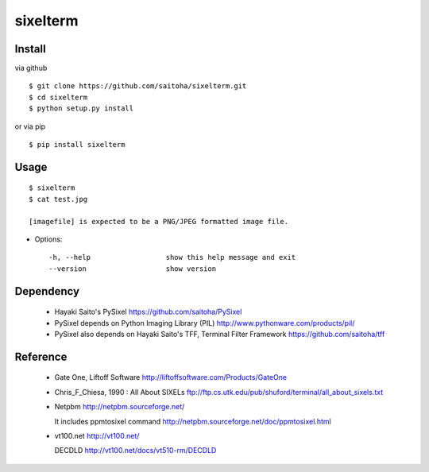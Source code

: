 sixelterm
=========

Install
-------

via github ::

    $ git clone https://github.com/saitoha/sixelterm.git
    $ cd sixelterm
    $ python setup.py install

or via pip ::

    $ pip install sixelterm


Usage
-----

::

    $ sixelterm
    $ cat test.jpg 

    [imagefile] is expected to be a PNG/JPEG formatted image file.

* Options::

    -h, --help                  show this help message and exit
    --version                   show version

Dependency
----------
 - Hayaki Saito's PySixel
   https://github.com/saitoha/PySixel

 - PySixel depends on Python Imaging Library (PIL)
   http://www.pythonware.com/products/pil/ 

 - PySixel also depends on Hayaki Saito's TFF, Terminal Filter Framework
   https://github.com/saitoha/tff


Reference
---------
 - Gate One, Liftoff Software
   http://liftoffsoftware.com/Products/GateOne

 - Chris_F_Chiesa, 1990 : All About SIXELs
   ftp://ftp.cs.utk.edu/pub/shuford/terminal/all_about_sixels.txt

 - Netpbm http://netpbm.sourceforge.net/

   It includes ppmtosixel command
   http://netpbm.sourceforge.net/doc/ppmtosixel.html

 - vt100.net http://vt100.net/

   DECDLD
   http://vt100.net/docs/vt510-rm/DECDLD

